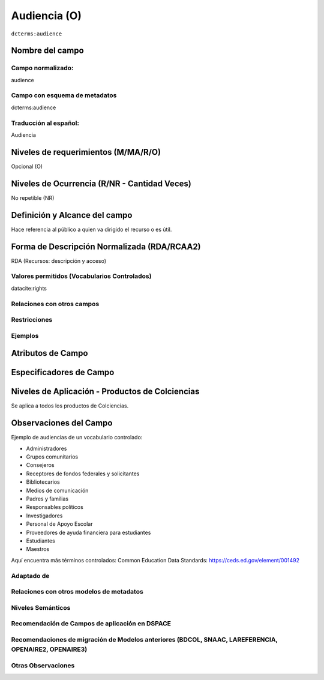 .. _dct:audience:

Audiencia (O)
=============

``dcterms:audience``

Nombre del campo
----------------

Campo normalizado:
~~~~~~~~~~~~~~~~~~
audience

Campo con esquema de metadatos
~~~~~~~~~~~~~~~~~~~~~~~~~~~~~~
dcterms:audience

Traducción al español:
~~~~~~~~~~~~~~~~~~~~~~
Audiencia

Niveles de requerimientos (M/MA/R/O)
------------------------------------
Opcional (O)

Niveles de Ocurrencia (R/NR - Cantidad Veces)
---------------------------------------------
No repetible (NR)

Definición y Alcance del campo
------------------------------
Hace referencia al público a quien va dirigido el recurso o es útil. 

Forma de Descripción Normalizada (RDA/RCAA2)
-----------------------------------------------
RDA (Recursos: descripción y acceso)

Valores permitidos (Vocabularios Controlados)
~~~~~~~~~~~~~~~~~~~~~~~~~~~~~~~~~~~~~~~~~~~~~
datacite:rights

Relaciones con otros campos
~~~~~~~~~~~~~~~~~~~~~~~~~~~

Restricciones
~~~~~~~~~~~~~

Ejemplos
~~~~~~~~

.. block-code:: xml
   :linenos:

   	<dcterms:audience>Investigadores</dcterms:audience>
	<dcterms:audience>Público general</dcterms:audience>

Atributos de Campo
------------------

Especificadores de Campo
------------------------

Niveles de Aplicación - Productos de Colciencias
------------------------------------------------
Se aplica a todos los productos de Colciencias.

Observaciones del Campo
-----------------------
Ejemplo de audiencias de un vocabulario controlado:

- Administradores
- Grupos comunitarios
- Consejeros
- Receptores de fondos federales y solicitantes
- Bibliotecarios
- Medios de comunicación
- Padres y familias
- Responsables políticos
- Investigadores
- Personal de Apoyo Escolar
- Proveedores de ayuda financiera para estudiantes
- Estudiantes
- Maestros

Aquí encuentra más términos controlados: 
Common Education Data Standards: https://ceds.ed.gov/element/001492

Adaptado de
~~~~~~~~~~~

Relaciones con otros modelos de metadatos
~~~~~~~~~~~~~~~~~~~~~~~~~~~~~~~~~~~~~~~~~

Niveles Semánticos
~~~~~~~~~~~~~~~~~~

Recomendación de Campos de aplicación en DSPACE
~~~~~~~~~~~~~~~~~~~~~~~~~~~~~~~~~~~~~~~~~~~~~~~

Recomendaciones de migración de Modelos anteriores (BDCOL, SNAAC, LAREFERENCIA, OPENAIRE2, OPENAIRE3)
~~~~~~~~~~~~~~~~~~~~~~~~~~~~~~~~~~~~~~~~~~~~~~~~~~~~~~~~~~~~~~~~~~~~~~~~~~~~~~~~~~~~~~~~~~~~~~~~~~~~~

Otras Observaciones
~~~~~~~~~~~~~~~~~~~

.. _Common Education Data Standards vocabulary: https://ceds.ed.gov/element/001492
.. _DRIVER Guidelines v2 element audience: https://wiki.surfnet.nl/display/DRIVERguidelines/Audience